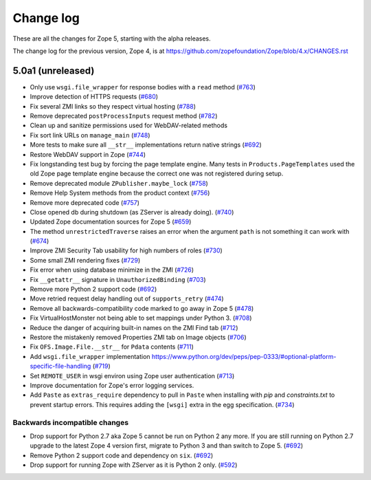 Change log
==========

These are all the changes for Zope 5, starting with the alpha releases.

The change log for the previous version, Zope 4, is at
https://github.com/zopefoundation/Zope/blob/4.x/CHANGES.rst

5.0a1 (unreleased)
------------------

- Only use ``wsgi.file_wrapper`` for response bodies with a ``read`` method
  (`#763 <https://github.com/zopefoundation/Zope/issues/763>`_)

- Improve detection of HTTPS requests
  (`#680 <https://github.com/zopefoundation/Zope/issues/680>`_)

- Fix several ZMI links so they respect virtual hosting
  (`#788 <https://github.com/zopefoundation/Zope/issues/788>`_)

- Remove deprecated ``postProcessInputs`` request method
  (`#782 <https://github.com/zopefoundation/Zope/issues/782>`_)

- Clean up and sanitize permissions used for WebDAV-related methods

- Fix sort link URLs on ``manage_main``
  (`#748 <https://github.com/zopefoundation/Zope/issues/748>`_)

- More tests to make sure all ``__str__`` implementations return native strings
  (`#692 <https://github.com/zopefoundation/Zope/issues/692>`_)

- Restore WebDAV support in Zope
  (`#744 <https://github.com/zopefoundation/Zope/issues/744>`_)

- Fix longstanding test bug by forcing the page template engine.
  Many tests in ``Products.PageTemplates`` used the old Zope page template
  engine because the correct one was not registered during setup.

- Remove deprecated module ``ZPublisher.maybe_lock``
  (`#758 <https://github.com/zopefoundation/Zope/issues/758>`_)

- Remove Help System methods from the product context
  (`#756 <https://github.com/zopefoundation/Zope/issues/756>`_)

- Remove more deprecated code
  (`#757 <https://github.com/zopefoundation/Zope/issues/757>`_)

- Close opened db during shutdown (as ZServer is already doing).
  (`#740 <https://github.com/zopefoundation/Zope/issues/740>`_)

- Updated Zope documentation sources for Zope 5
  (`#659 <https://github.com/zopefoundation/Zope/issues/659>`_)

- The method ``unrestrictedTraverse`` raises an error when
  the argument ``path`` is not something it can work with
  (`#674 <https://github.com/zopefoundation/Zope/issues/674>`_)

- Improve ZMI Security Tab usability for high numbers of roles
  (`#730 <https://github.com/zopefoundation/Zope/issues/730>`_)

- Some small ZMI rendering fixes
  (`#729 <https://github.com/zopefoundation/Zope/issues/729>`_)

- Fix error when using database minimize in the ZMI
  (`#726 <https://github.com/zopefoundation/Zope/issues/726>`_)

- Fix ``__getattr__`` signature in ``UnauthorizedBinding``
  (`#703 <https://github.com/zopefoundation/Zope/issues/703>`_)

- Remove more Python 2 support code
  (`#692 <https://github.com/zopefoundation/Zope/issues/692>`_)

- Move retried request delay handling out of ``supports_retry``
  (`#474 <https://github.com/zopefoundation/Zope/issues/474>`_)

- Remove all backwards-compatibility code marked to go away in Zope 5
  (`#478 <https://github.com/zopefoundation/Zope/issues/478>`_)

- Fix VirtualHostMonster not being able to set mappings under Python 3.
  (`#708 <https://github.com/zopefoundation/Zope/issues/708>`_)

- Reduce the danger of acquiring built-in names on the ZMI Find tab
  (`#712 <https://github.com/zopefoundation/Zope/issues/712>`_)

- Restore the mistakenly removed Properties ZMI tab on Image objects
  (`#706 <https://github.com/zopefoundation/Zope/issues/706>`_)

- Fix ``OFS.Image.File.__str__`` for ``Pdata`` contents
  (`#711 <https://github.com/zopefoundation/Zope/issues/711>`_)

- Add ``wsgi.file_wrapper`` implementation
  https://www.python.org/dev/peps/pep-0333/#optional-platform-specific-file-handling
  (`#719 <https://github.com/zopefoundation/Zope/pull/719>`_)

- Set ``REMOTE_USER`` in wsgi environ using Zope user authentication
  (`#713 <https://github.com/zopefoundation/Zope/pull/713>`_)

- Improve documentation for Zope's error logging services.

- Add ``Paste`` as ``extras_require`` dependency to pull in ``Paste`` when 
  installing with `pip` and `constraints.txt` to prevent startup errors.
  This requires adding the ``[wsgi]`` extra in the egg specification.
  (`#734 <https://github.com/zopefoundation/Zope/issues/734>`_)


Backwards incompatible changes
++++++++++++++++++++++++++++++

- Drop support for Python 2.7 aka Zope 5 cannot be run on Python 2 any more.
  If you are still running on Python 2.7 upgrade to the latest Zope 4 version
  first, migrate to Python 3 and than switch to Zope 5.
  (`#692 <https://github.com/zopefoundation/Zope/issues/692>`_)

- Remove Python 2 support code and dependency on ``six``.
  (`#692 <https://github.com/zopefoundation/Zope/issues/692>`_)

- Drop support for running Zope with ZServer as it is Python 2 only.
  (`#592 <https://github.com/zopefoundation/Zope/issues/592>`_)
